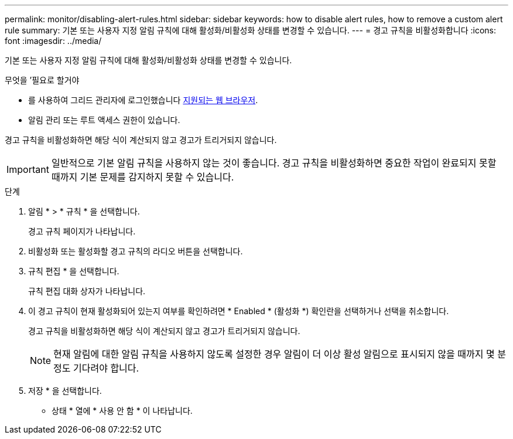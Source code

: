 ---
permalink: monitor/disabling-alert-rules.html 
sidebar: sidebar 
keywords: how to disable alert rules, how to remove a custom alert rule 
summary: 기본 또는 사용자 지정 알림 규칙에 대해 활성화/비활성화 상태를 변경할 수 있습니다. 
---
= 경고 규칙을 비활성화합니다
:icons: font
:imagesdir: ../media/


[role="lead"]
기본 또는 사용자 지정 알림 규칙에 대해 활성화/비활성화 상태를 변경할 수 있습니다.

.무엇을 &#8217;필요로 할거야
* 를 사용하여 그리드 관리자에 로그인했습니다 xref:../admin/web-browser-requirements.adoc[지원되는 웹 브라우저].
* 알림 관리 또는 루트 액세스 권한이 있습니다.


경고 규칙을 비활성화하면 해당 식이 계산되지 않고 경고가 트리거되지 않습니다.


IMPORTANT: 일반적으로 기본 알림 규칙을 사용하지 않는 것이 좋습니다. 경고 규칙을 비활성화하면 중요한 작업이 완료되지 못할 때까지 기본 문제를 감지하지 못할 수 있습니다.

.단계
. 알림 * > * 규칙 * 을 선택합니다.
+
경고 규칙 페이지가 나타납니다.

. 비활성화 또는 활성화할 경고 규칙의 라디오 버튼을 선택합니다.
. 규칙 편집 * 을 선택합니다.
+
규칙 편집 대화 상자가 나타납니다.

. 이 경고 규칙이 현재 활성화되어 있는지 여부를 확인하려면 * Enabled * (활성화 *) 확인란을 선택하거나 선택을 취소합니다.
+
경고 규칙을 비활성화하면 해당 식이 계산되지 않고 경고가 트리거되지 않습니다.

+

NOTE: 현재 알림에 대한 알림 규칙을 사용하지 않도록 설정한 경우 알림이 더 이상 활성 알림으로 표시되지 않을 때까지 몇 분 정도 기다려야 합니다.

. 저장 * 을 선택합니다.
+
* 상태 * 열에 * 사용 안 함 * 이 나타납니다.


